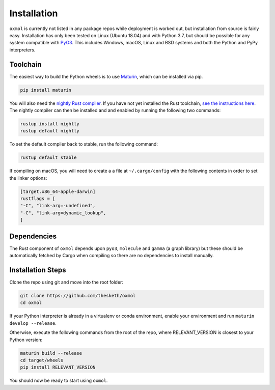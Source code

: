 Installation
============

``oxmol`` is currently not listed in any package repos while deployment is 
worked out, but installation from source is fairly easy. Installation has 
only been tested on Linux (Ubuntu 18.04) and with Python 3.7, but should
be possible for any system compatible with PyO3_. This includes Windows,
macOS, Linux and BSD systems and both the Python and PyPy interpreters.

Toolchain
---------
The easiest way to build the Python wheels is to use Maturin_, which can be
installed via pip.

.. code-block:: bash

    pip install maturin

You will also need the `nightly Rust compiler`__. If you have not yet installed
the Rust toolchain, `see the instructions here`__. The nightly compiler can then
be installed and and enabled by running the following two commands:

.. code-block:: bash

    rustup install nightly
    rustup default nightly

To set the default compiler back to stable, run the following command:

.. code-block:: bash

    rustup default stable

If compiling on macOS, you will need to create a a file at ``~/.cargo/config``
with the following contents in order to set the linker options:

.. code-block:: toml

    [target.x86_64-apple-darwin]
    rustflags = [
    "-C", "link-arg=-undefined",
    "-C", "link-arg=dynamic_lookup",
    ]

Dependencies
------------
The Rust component of ``oxmol`` depends upon ``pyo3``, ``molecule`` and 
``gamma`` (a graph library) but these should be automatically fetched by Cargo 
when compiling so there are no dependencies to install manually.

Installation Steps
------------------
Clone the repo using git and move into the root folder:

.. code-block:: bash
   
    git clone https://github.com/thesketh/oxmol
    cd oxmol

If your Python interpreter is already in a virtualenv or conda environment,
enable your environment and run ``maturin develop --release``.

Otherwise, execute the following commands from the root of the repo, where
RELEVANT_VERSION is closest to your Python version:

.. code-block:: bash
    
    maturin build --release
    cd target/wheels
    pip install RELEVANT_VERSION

You should now be ready to start using ``oxmol``.

.. _Maturin: https://github.com/PyO3/maturin
.. _PyO3: https://pyo3.rs/
__ https://doc.rust-lang.org/1.2.0/book/nightly-rust.html
__ https://www.rust-lang.org/learn/get-started